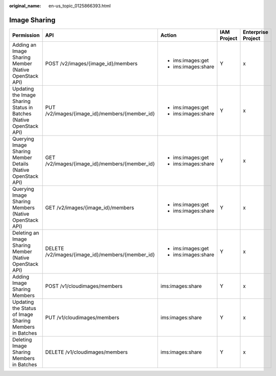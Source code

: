 :original_name: en-us_topic_0125866393.html

.. _en-us_topic_0125866393:

Image Sharing
=============

+---------------------------------------------------------------------+--------------------------------------------------+---------------------+-------------+--------------------+
| Permission                                                          | API                                              | Action              | IAM Project | Enterprise Project |
+=====================================================================+==================================================+=====================+=============+====================+
| Adding an Image Sharing Member (Native OpenStack API)               | POST /v2/images/{image_id}/members               | -  ims:images:get   | Y           | x                  |
|                                                                     |                                                  | -  ims:images:share |             |                    |
+---------------------------------------------------------------------+--------------------------------------------------+---------------------+-------------+--------------------+
| Updating the Image Sharing Status in Batches (Native OpenStack API) | PUT /v2/images/{image_id}/members/{member_id}    | -  ims:images:get   | Y           | x                  |
|                                                                     |                                                  | -  ims:images:share |             |                    |
+---------------------------------------------------------------------+--------------------------------------------------+---------------------+-------------+--------------------+
| Querying Image Sharing Member Details (Native OpenStack API)        | GET /v2/images/{image_id}/members/{member_id}    | -  ims:images:get   | Y           | x                  |
|                                                                     |                                                  | -  ims:images:share |             |                    |
+---------------------------------------------------------------------+--------------------------------------------------+---------------------+-------------+--------------------+
| Querying Image Sharing Members (Native OpenStack API)               | GET /v2/images/{image_id}/members                | -  ims:images:get   | Y           | x                  |
|                                                                     |                                                  | -  ims:images:share |             |                    |
+---------------------------------------------------------------------+--------------------------------------------------+---------------------+-------------+--------------------+
| Deleting an Image Sharing Member (Native OpenStack API)             | DELETE /v2/images/{image_id}/members/{member_id} | -  ims:images:get   | Y           | x                  |
|                                                                     |                                                  | -  ims:images:share |             |                    |
+---------------------------------------------------------------------+--------------------------------------------------+---------------------+-------------+--------------------+
| Adding Image Sharing Members                                        | POST /v1/cloudimages/members                     | ims:images:share    | Y           | x                  |
+---------------------------------------------------------------------+--------------------------------------------------+---------------------+-------------+--------------------+
| Updating the Status of Image Sharing Members in Batches             | PUT /v1/cloudimages/members                      | ims:images:share    | Y           | x                  |
+---------------------------------------------------------------------+--------------------------------------------------+---------------------+-------------+--------------------+
| Deleting Image Sharing Members in Batches                           | DELETE /v1/cloudimages/members                   | ims:images:share    | Y           | x                  |
+---------------------------------------------------------------------+--------------------------------------------------+---------------------+-------------+--------------------+
